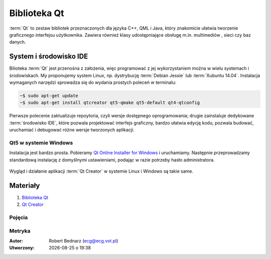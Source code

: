 Biblioteka Qt
###################

:term:`Qt` to zestaw bibliotek przeznaczonych dla języka C++, QML i Java,
który znakomicie ułatwia tworzenie graficznego interfejsu użytkownika.
Zawiera również klasy udostępniające obsługę m.in. multimediów , sieci
czy baz danych.

System i środowisko IDE
************************

Bilioteka :term:`Qt` jest przenośna z założenia, więc programować z jej wykorzystaniem
można w wielu systemach i środowiskach. My proponujemy system Linux,
np. dystrybucję :term:`Debian Jessie` lub :term:`Xubuntu 14.04`.
Instalacja wymaganych narzędzi sprowadza się do wydania prostych poleceń
w terminalu:

.. code-block:: bash

    ~$ sudo apt-get update
    ~$ sudo apt-get install qtcreator qt5-qmake qt5-default qt4-qtconfig

Pierwsze polecenie zaktualizuje repoytoria, czyli wersje dostępnego oprogramowania;
drugie zainstaluje dedykowane :term:`środowisko IDE`, które pozwala projektować
interfejs graficzny, bardzo ułatwia edycję kodu, pozwala budować, uruchamiać
i debugować różne wersje tworzonych aplikacji.

Qt5 w systemie Windows
======================

Instalacja jest bardzo prosta. Pobieramy `Qt Online Installer for Windows <https://www.qt.io/download-open-source/>`_
i uruchamiamy. Następnie przeprowadzamy standardową instalację z domyślnymi
ustawieniami, podając w razie potrzeby hasło administratora.

.. figure:: img/qtwin01.jpg

.. figure:: img/qtwin02.jpg

Wygląd i działanie aplikacji :term:`Qt Creator` w systemie Linux i Windows są
takie same.

.. figure:: img/qtcreator.png

Materiały
**************

1. `Biblioteka Qt`_
2. `Qt Creator`_

.. _Biblioteka Qt: https://qt-project.org/
.. _Qt Creator: http://pl.wikipedia.org/wiki/Qt_Creator

Pojęcia
===========

.. glossary::

    Qt
        zestaw bibliotek programistycznych ułatwiających tworzenie aplikacji
        z interfejsem graficznym w językach C++, QML i Java.

    środowisko IDE
        zintegrowane środowisko programistyczne (ang. Integrated Development Environment, IDE),
        składające się z jednej lub wielu aplikacji, umożliwiające tworzenie,
        testowanie, budowanie i uruchamianie kodu.

    Qt Creator
        wieloplatformowe :term:`środowisko IDE` dla aplikacji pisanych
        w językach C++, JavaScript i QML.
        Zawiera m.in. `debugger <http://pl.wikipedia.org/wiki/Debugger>`_
        i edytor GUI (graficznego interfejsu użytkownika).

    Debian Jessie
        jedna z najstarszych i wiądących dystrybucji Linuksa, umożliwia
        elastyczną konfigurację systemu i dostosowanie go do własnych potrzeb.
        Jak większość dystrybucji, umożliwia wybór wielu środowisk graficznych,
        np. XFCE lub Gnome.

    Xubuntu 14.04
        odmiana jednej z najpopularniejszych dystrybucji Linuksa, Ubuntu,
        dostarczana z klasycznym, lekkim i konfigurowlanym środowiskiem
        graficznym XFCE.

    środowisko graficzne
        w systemach linuksowych zestaw oprogramowania tworzący GUI, czyli graficzny
        interfejs użytkownika, często zawiera domyślny wybór aplikacji przeznaczonych
        do wykonywania typowych zadań. Najpopularnijesze środowiska to `XFCE`_,
        `Gnome`_, `KDE`_, `LXDE`_, `Cinnamon`_, `Mate`_.

.. _Debian: https://www.debian.org/index.pl.html
.. _Ubuntu: http://ubuntu.pl
.. _Xubuntu: http://xubuntu.org/
.. _Gnome: http://pl.wikipedia.org/wiki/GNOME
.. _KDE: http://pl.wikipedia.org/wiki/KDE
.. _LXDE: http://pl.wikipedia.org/wiki/LXDE
.. _Cinnamon: http://en.wikipedia.org/wiki/Cinnamon_%28software%29
.. _Mate: http://pl.wikipedia.org/wiki/MATE
.. _XFCE: http://www.xfce.org/

Metryka
========

:Autor: Robert Bednarz (ecg@ecg.vot.pl)

:Utworzony: |date| o |time|

.. |date| date::
.. |time| date:: %H:%M

.. raw:: html

    <style>
        div.code_no { text-align: right; background: #e3e3e3; padding: 6px 12px; }
        div.highlight, div.highlight-python { margin-top: 0px; }
    </style>
